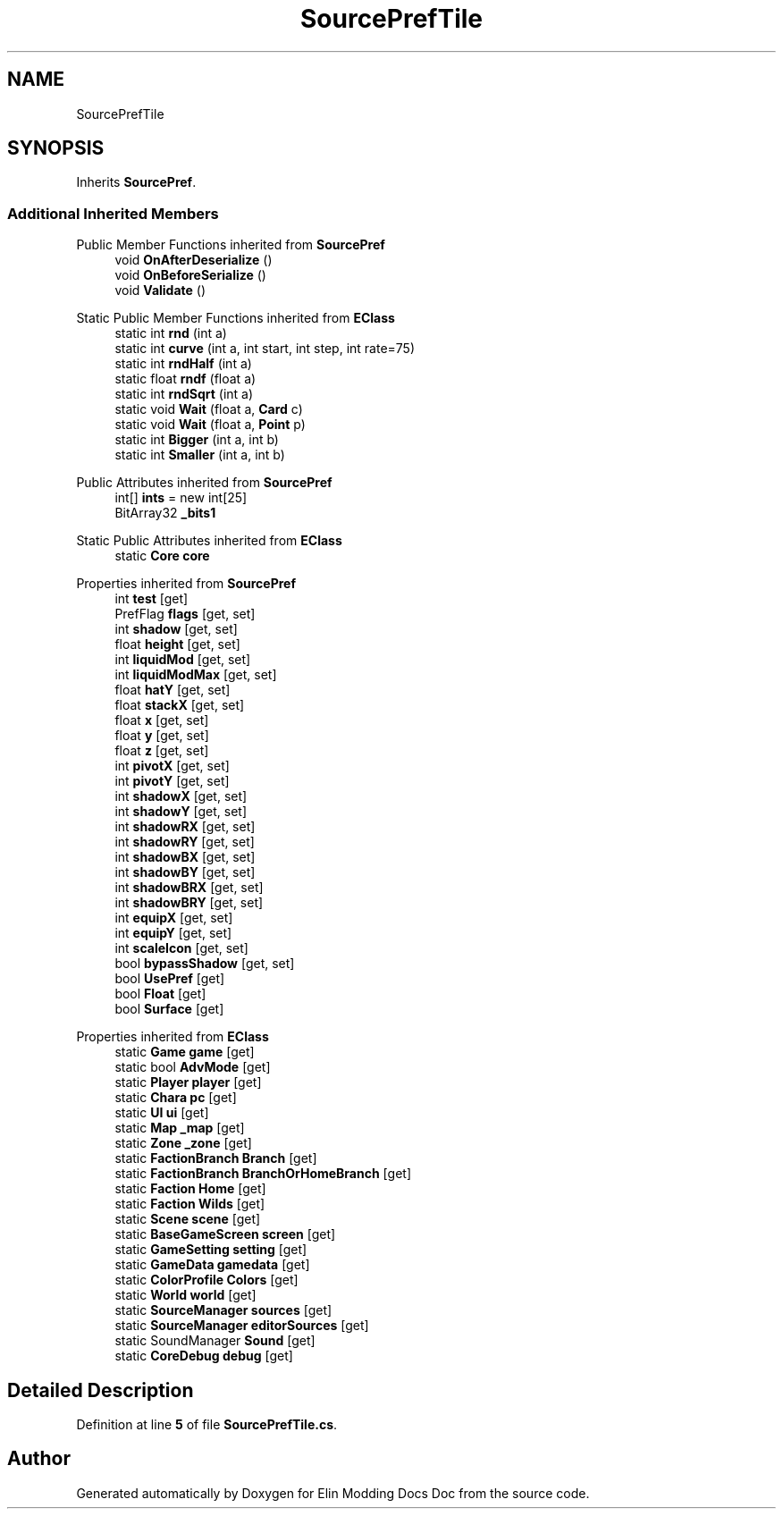 .TH "SourcePrefTile" 3 "Elin Modding Docs Doc" \" -*- nroff -*-
.ad l
.nh
.SH NAME
SourcePrefTile
.SH SYNOPSIS
.br
.PP
.PP
Inherits \fBSourcePref\fP\&.
.SS "Additional Inherited Members"


Public Member Functions inherited from \fBSourcePref\fP
.in +1c
.ti -1c
.RI "void \fBOnAfterDeserialize\fP ()"
.br
.ti -1c
.RI "void \fBOnBeforeSerialize\fP ()"
.br
.ti -1c
.RI "void \fBValidate\fP ()"
.br
.in -1c

Static Public Member Functions inherited from \fBEClass\fP
.in +1c
.ti -1c
.RI "static int \fBrnd\fP (int a)"
.br
.ti -1c
.RI "static int \fBcurve\fP (int a, int start, int step, int rate=75)"
.br
.ti -1c
.RI "static int \fBrndHalf\fP (int a)"
.br
.ti -1c
.RI "static float \fBrndf\fP (float a)"
.br
.ti -1c
.RI "static int \fBrndSqrt\fP (int a)"
.br
.ti -1c
.RI "static void \fBWait\fP (float a, \fBCard\fP c)"
.br
.ti -1c
.RI "static void \fBWait\fP (float a, \fBPoint\fP p)"
.br
.ti -1c
.RI "static int \fBBigger\fP (int a, int b)"
.br
.ti -1c
.RI "static int \fBSmaller\fP (int a, int b)"
.br
.in -1c

Public Attributes inherited from \fBSourcePref\fP
.in +1c
.ti -1c
.RI "int[] \fBints\fP = new int[25]"
.br
.ti -1c
.RI "BitArray32 \fB_bits1\fP"
.br
.in -1c

Static Public Attributes inherited from \fBEClass\fP
.in +1c
.ti -1c
.RI "static \fBCore\fP \fBcore\fP"
.br
.in -1c

Properties inherited from \fBSourcePref\fP
.in +1c
.ti -1c
.RI "int \fBtest\fP\fR [get]\fP"
.br
.ti -1c
.RI "PrefFlag \fBflags\fP\fR [get, set]\fP"
.br
.ti -1c
.RI "int \fBshadow\fP\fR [get, set]\fP"
.br
.ti -1c
.RI "float \fBheight\fP\fR [get, set]\fP"
.br
.ti -1c
.RI "int \fBliquidMod\fP\fR [get, set]\fP"
.br
.ti -1c
.RI "int \fBliquidModMax\fP\fR [get, set]\fP"
.br
.ti -1c
.RI "float \fBhatY\fP\fR [get, set]\fP"
.br
.ti -1c
.RI "float \fBstackX\fP\fR [get, set]\fP"
.br
.ti -1c
.RI "float \fBx\fP\fR [get, set]\fP"
.br
.ti -1c
.RI "float \fBy\fP\fR [get, set]\fP"
.br
.ti -1c
.RI "float \fBz\fP\fR [get, set]\fP"
.br
.ti -1c
.RI "int \fBpivotX\fP\fR [get, set]\fP"
.br
.ti -1c
.RI "int \fBpivotY\fP\fR [get, set]\fP"
.br
.ti -1c
.RI "int \fBshadowX\fP\fR [get, set]\fP"
.br
.ti -1c
.RI "int \fBshadowY\fP\fR [get, set]\fP"
.br
.ti -1c
.RI "int \fBshadowRX\fP\fR [get, set]\fP"
.br
.ti -1c
.RI "int \fBshadowRY\fP\fR [get, set]\fP"
.br
.ti -1c
.RI "int \fBshadowBX\fP\fR [get, set]\fP"
.br
.ti -1c
.RI "int \fBshadowBY\fP\fR [get, set]\fP"
.br
.ti -1c
.RI "int \fBshadowBRX\fP\fR [get, set]\fP"
.br
.ti -1c
.RI "int \fBshadowBRY\fP\fR [get, set]\fP"
.br
.ti -1c
.RI "int \fBequipX\fP\fR [get, set]\fP"
.br
.ti -1c
.RI "int \fBequipY\fP\fR [get, set]\fP"
.br
.ti -1c
.RI "int \fBscaleIcon\fP\fR [get, set]\fP"
.br
.ti -1c
.RI "bool \fBbypassShadow\fP\fR [get, set]\fP"
.br
.ti -1c
.RI "bool \fBUsePref\fP\fR [get]\fP"
.br
.ti -1c
.RI "bool \fBFloat\fP\fR [get]\fP"
.br
.ti -1c
.RI "bool \fBSurface\fP\fR [get]\fP"
.br
.in -1c

Properties inherited from \fBEClass\fP
.in +1c
.ti -1c
.RI "static \fBGame\fP \fBgame\fP\fR [get]\fP"
.br
.ti -1c
.RI "static bool \fBAdvMode\fP\fR [get]\fP"
.br
.ti -1c
.RI "static \fBPlayer\fP \fBplayer\fP\fR [get]\fP"
.br
.ti -1c
.RI "static \fBChara\fP \fBpc\fP\fR [get]\fP"
.br
.ti -1c
.RI "static \fBUI\fP \fBui\fP\fR [get]\fP"
.br
.ti -1c
.RI "static \fBMap\fP \fB_map\fP\fR [get]\fP"
.br
.ti -1c
.RI "static \fBZone\fP \fB_zone\fP\fR [get]\fP"
.br
.ti -1c
.RI "static \fBFactionBranch\fP \fBBranch\fP\fR [get]\fP"
.br
.ti -1c
.RI "static \fBFactionBranch\fP \fBBranchOrHomeBranch\fP\fR [get]\fP"
.br
.ti -1c
.RI "static \fBFaction\fP \fBHome\fP\fR [get]\fP"
.br
.ti -1c
.RI "static \fBFaction\fP \fBWilds\fP\fR [get]\fP"
.br
.ti -1c
.RI "static \fBScene\fP \fBscene\fP\fR [get]\fP"
.br
.ti -1c
.RI "static \fBBaseGameScreen\fP \fBscreen\fP\fR [get]\fP"
.br
.ti -1c
.RI "static \fBGameSetting\fP \fBsetting\fP\fR [get]\fP"
.br
.ti -1c
.RI "static \fBGameData\fP \fBgamedata\fP\fR [get]\fP"
.br
.ti -1c
.RI "static \fBColorProfile\fP \fBColors\fP\fR [get]\fP"
.br
.ti -1c
.RI "static \fBWorld\fP \fBworld\fP\fR [get]\fP"
.br
.ti -1c
.RI "static \fBSourceManager\fP \fBsources\fP\fR [get]\fP"
.br
.ti -1c
.RI "static \fBSourceManager\fP \fBeditorSources\fP\fR [get]\fP"
.br
.ti -1c
.RI "static SoundManager \fBSound\fP\fR [get]\fP"
.br
.ti -1c
.RI "static \fBCoreDebug\fP \fBdebug\fP\fR [get]\fP"
.br
.in -1c
.SH "Detailed Description"
.PP 
Definition at line \fB5\fP of file \fBSourcePrefTile\&.cs\fP\&.

.SH "Author"
.PP 
Generated automatically by Doxygen for Elin Modding Docs Doc from the source code\&.
